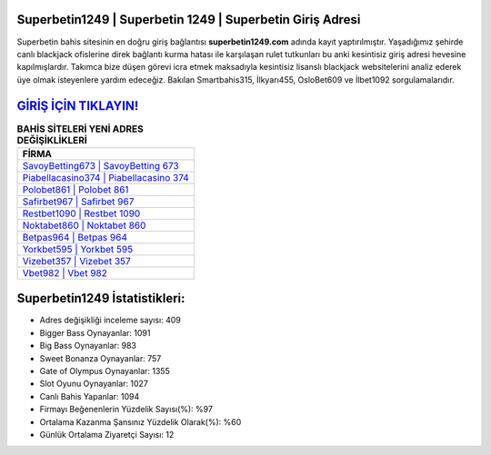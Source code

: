 ﻿Superbetin1249 | Superbetin 1249 | Superbetin Giriş Adresi
===================================

.. image:: images/superbetin-giris.jpg
   :width: 600
   
Superbetin bahis sitesinin en doğru giriş bağlantısı **superbetin1249.com** adında kayıt yaptırılmıştır. Yaşadığımız şehirde canlı blackjack ofislerine direk bağlantı kurma hatası ile karşılaşan rulet tutkunları bu anki kesintisiz giriş adresi hevesine kapılmışlardır. Takımca bize düşen görevi icra etmek maksadıyla kesintisiz lisanslı blackjack websitelerini analiz ederek üye olmak isteyenlere yardım edeceğiz. Bakılan Smartbahis315, İlkyarı455, OsloBet609 ve İlbet1092 sorgulamalarıdır.

`GİRİŞ İÇİN TIKLAYIN! <https://cutt.ly/QwVVg2Vk>`_
==============

.. list-table:: **BAHİS SİTELERİ YENİ ADRES DEĞİŞİKLİKLERİ**
   :widths: 100
   :header-rows: 1

   * - FİRMA
   * - `SavoyBetting673 | SavoyBetting 673 <savoybetting673-savoybetting-673-savoybetting-giris-adresi.html>`_
   * - `Piabellacasino374 | Piabellacasino 374 <piabellacasino374-piabellacasino-374-piabellacasino-giris-adresi.html>`_
   * - `Polobet861 | Polobet 861 <polobet861-polobet-861-polobet-giris-adresi.html>`_	 
   * - `Safirbet967 | Safirbet 967 <safirbet967-safirbet-967-safirbet-giris-adresi.html>`_	 
   * - `Restbet1090 | Restbet 1090 <restbet1090-restbet-1090-restbet-giris-adresi.html>`_ 
   * - `Noktabet860 | Noktabet 860 <noktabet860-noktabet-860-noktabet-giris-adresi.html>`_
   * - `Betpas964 | Betpas 964 <betpas964-betpas-964-betpas-giris-adresi.html>`_	 
   * - `Yorkbet595 | Yorkbet 595 <yorkbet595-yorkbet-595-yorkbet-giris-adresi.html>`_
   * - `Vizebet357 | Vizebet 357 <vizebet357-vizebet-357-vizebet-giris-adresi.html>`_
   * - `Vbet982 | Vbet 982 <vbet982-vbet-982-vbet-giris-adresi.html>`_
	 
Superbetin1249 İstatistikleri:
===================================	 
* Adres değişikliği inceleme sayısı: 409
* Bigger Bass Oynayanlar: 1091
* Big Bass Oynayanlar: 983
* Sweet Bonanza Oynayanlar: 757
* Gate of Olympus Oynayanlar: 1355
* Slot Oyunu Oynayanlar: 1027
* Canlı Bahis Yapanlar: 1094
* Firmayı Beğenenlerin Yüzdelik Sayısı(%): %97
* Ortalama Kazanma Şansınız Yüzdelik Olarak(%): %60
* Günlük Ortalama Ziyaretçi Sayısı: 12
